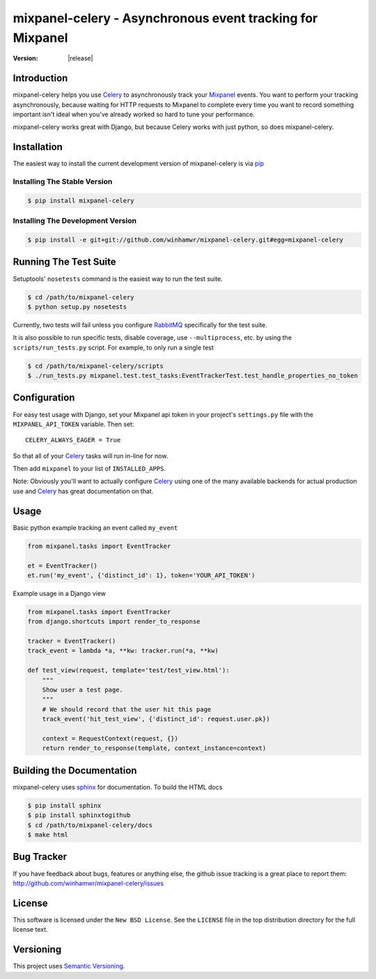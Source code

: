 ===========================================================
 mixpanel-celery - Asynchronous event tracking for Mixpanel
===========================================================

:Version: |release|

Introduction
============

mixpanel-celery helps you use `Celery`_ to asynchronously track your `Mixpanel`_
events. You want to perform your tracking asynchronously, because waiting for HTTP
requests to Mixpanel to complete every time you want to record something important
isn't ideal when you've already worked so hard to tune your performance.

mixpanel-celery works great with Django, but because Celery works with just
python, so does mixpanel-celery.

Installation
============

The easiest way to install the current development version of mixpanel-celery is
via `pip`_

Installing The Stable Version
-----------------------------

.. code-block:: bash

    $ pip install mixpanel-celery


Installing The Development Version
----------------------------------

.. code-block:: bash

    $ pip install -e git+git://github.com/winhamwr/mixpanel-celery.git#egg=mixpanel-celery

Running The Test Suite
======================

Setuptools' ``nosetests`` command is the easiest way to run the test suite.

.. code-block:: bash

    $ cd /path/to/mixpanel-celery
    $ python setup.py nosetests

Currently, two tests will fail unless you configure `RabbitMQ`_ specifically for
the test suite.

It is also possible to run specific tests, disable coverage, use
``--multiprocess``, etc. by using the ``scripts/run_tests.py`` script. For
example, to only run a  single test

.. code-block:: bash

    $ cd /path/to/mixpanel-celery/scripts
    $ ./run_tests.py mixpanel.test.test_tasks:EventTrackerTest.test_handle_properties_no_token

Configuration
=============

For easy test usage with Django, set your Mixpanel api token in your project's
``settings.py`` file with the ``MIXPANEL_API_TOKEN`` variable. Then set::

    CELERY_ALWAYS_EAGER = True

So that all of your `Celery`_ tasks will run in-line for now.

Then add ``mixpanel`` to your list of ``INSTALLED_APPS``.

Note: Obviously you'll want to actually configure `Celery`_ using one of the
many available backends for actual production use and `Celery`_ has great
documentation on that.

Usage
=====

Basic python example tracking an event called ``my_event``

.. code-block:: python

    from mixpanel.tasks import EventTracker

    et = EventTracker()
    et.run('my_event', {'distinct_id': 1}, token='YOUR_API_TOKEN')


Example usage in a Django view

.. code-block:: python

    from mixpanel.tasks import EventTracker
    from django.shortcuts import render_to_response

    tracker = EventTracker()
    track_event = lambda *a, **kw: tracker.run(*a, **kw)

    def test_view(request, template='test/test_view.html'):
        """
        Show user a test page.
        """
        # We should record that the user hit this page
        track_event('hit_test_view', {'distinct_id': request.user.pk})

        context = RequestContext(request, {})
        return render_to_response(template, context_instance=context)

Building the Documentation
==========================

mixpanel-celery uses `sphinx`_ for documentation. To build the HTML docs

.. code-block:: bash

    $ pip install sphinx
    $ pip install sphinxtogithub
    $ cd /path/to/mixpanel-celery/docs
    $ make html

Bug Tracker
===========

If you have feedback about bugs, features or anything else, the github issue
tracking is a great place to report them:
http://github.com/winhamwr/mixpanel-celery/issues

License
=======

This software is licensed under the ``New BSD License``. See the ``LICENSE``
file in the top distribution directory for the full license text.

Versioning
==========

This project uses `Semantic Versioning`_.

.. _`Celery`: http://ask.github.com/celery/
.. _`Mixpanel`: http://mixpanel.com/
.. _`sphinx`: http://sphinx.pocoo.org/
.. _`online mixpanel-celery documentation`: http://winhamwr.github.com/mixpanel-celery/
.. _`Semantic Versioning`: http://semver.org/
.. _`pip`: http://pypi.python.org/pypi/pip
.. _`RabbitMQ`: http://www.rabbitmq.com/